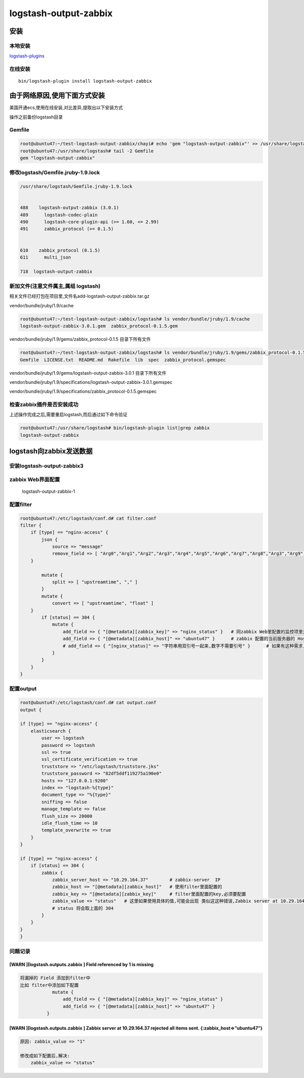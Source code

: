 logstash-output-zabbix
======================

安装
----

本地安装
~~~~~~~~

`logstash-plugins <https://github.com/logstash-plugins/logstash-output-zabbix>`__

在线安装
~~~~~~~~

::

    bin/logstash-plugin install logstash-output-zabbix

由于网络原因,使用下面方式安装
-----------------------------

美国开通ecs,使用在线安装,对比差异,提取出以下安装方式

操作之前备份logstash目录

Gemfile
~~~~~~~

.. code:: shell

        root@ubuntu47:~/test-logstash-output-zabbix/chayi# echo 'gem "logstash-output-zabbix"' >> /usr/share/logstash/Gemfile
        root@ubuntu47:/usr/share/logstash# tail -2 Gemfile
        gem "logstash-output-zabbix"

修改logstash/Gemfile.jruby-1.9.lock
~~~~~~~~~~~~~~~~~~~~~~~~~~~~~~~~~~~

.. code:: shell

        /usr/share/logstash/Gemfile.jruby-1.9.lock


        488    logstash-output-zabbix (3.0.1)
        489      logstash-codec-plain
        490      logstash-core-plugin-api (>= 1.60, <= 2.99)
        491      zabbix_protocol (>= 0.1.5)


        610    zabbix_protocol (0.1.5)
        611      multi_json

        718  logstash-output-zabbix

新加文件(注意文件属主,属组 logstash)
~~~~~~~~~~~~~~~~~~~~~~~~~~~~~~~~~~~~

相关文件已经打包在项目里,文件名add-logstash-output-zabbix.tar.gz

vendor/bundle/jruby/1.9/cache

.. code:: shell


        root@ubuntu47:~/test-logstash-output-zabbix/logstash# ls vendor/bundle/jruby/1.9/cache
        logstash-output-zabbix-3.0.1.gem  zabbix_protocol-0.1.5.gem

vendor/bundle/jruby/1.9/gems/zabbix_protocol-0.1.5 目录下所有文件

.. code:: shell

        root@ubuntu47:~/test-logstash-output-zabbix/logstash# ls vendor/bundle/jruby/1.9/gems/zabbix_protocol-0.1.5
        Gemfile  LICENSE.txt  README.md  Rakefile  lib  spec  zabbix_protocol.gemspec

vendor/bundle/jruby/1.9/gems/logstash-output-zabbix-3.0.1 目录下所有文件

vendor/bundle/jruby/1.9/specifications/logstash-output-zabbix-3.0.1.gemspec

vendor/bundle/jruby/1.9/specifications/zabbix_protocol-0.1.5.gemspec

检查zabbix插件是否安装成功
~~~~~~~~~~~~~~~~~~~~~~~~~~

上述操作完成之后,需要重启logstash,而后通过如下命令验证

.. code:: shell

    root@ubuntu47:/usr/share/logstash# bin/logstash-plugin list|grep zabbix
    logstash-output-zabbix

logstash向zabbix发送数据
------------------------

安装logstash-output-zabbix3
~~~~~~~~~~~~~~~~~~~~~~~~~~~

zabbix Web界面配置
~~~~~~~~~~~~~~~~~~

.. figure:: http://oi480zo5x.bkt.clouddn.com/logstash-output-zabbix-1.jpg
   :alt: logstash-output-zabbix-1

   logstash-output-zabbix-1

配置filter
~~~~~~~~~~

.. code:: shell

    root@ubuntu47:/etc/logstash/conf.d# cat filter.conf
    filter {
        if [type] == "nginx-access" {
            json {
                source => "message"
                remove_field => [ "Arg0","Arg1","Arg2","Arg3","Arg4","Arg5","Arg6","Arg7","Arg8","Arg3","Arg9","Arg10" ]
        }

            mutate {
                split => [ "upstreamtime", "," ]
            }
            mutate {
                convert => [ "upstreamtime", "float" ]
        }
            if [status] == 304 {
                mutate {
                    add_field => { "[@metadata][zabbix_key]" => "nginx_status" }   # 同zabbix Web里配置的监控项里对应的key 一致
                    add_field => { "[@metadata][zabbix_host]" => "ubuntu47" }      # zabbix 配置的当前服务器的 Host name 一致
                    # add_field => { "[nginx_status]" => "字符串用双引号一起来,数字不需要引号" }      # 如果有这种需求,可以添加一个field,定义为想要的数据,然后写到zabbix(output里面的配置,zabbix_value => "nginx_status")
                }
            }
        }
    }

配置output
~~~~~~~~~~

.. code:: shell

    root@ubuntu47:/etc/logstash/conf.d# cat output.conf
    output {

    if [type] == "nginx-access" {
        elasticsearch {
            user => logstash
            password => logstash
            ssl => true
            ssl_certificate_verification => true
            truststore => "/etc/logstash/truststore.jks"
            truststore_password => "82df5ddf119275a190e0"
            hosts => "127.0.0.1:9200"
            index => "logstash-%{type}"
            document_type => "%{type}"
            sniffing => false
            manage_template => false
            flush_size => 20000
            idle_flush_time => 10
            template_overwrite => true
        }
    }

    if [type] == "nginx-access" {
        if [status] == 304 {
            zabbix {
                zabbix_server_host => "10.29.164.37"        # zabbix-server  IP
                zabbix_host => "[@metadata][zabbix_host]"   # 使用filter里面配置的
                zabbix_key => "[@metadata][zabbix_key]"     # filter里面配置的key,必须要配置
                zabbix_value => "status"   # 这里如果使用具体的值,可能会出现 类似这这种错误,Zabbix server at 10.29.164.37 rejected all items sent
                # status 将会取上面的 304
            }
        }
    }
    }

问题记录
~~~~~~~~

[WARN ][logstash.outputs.zabbix ] Field referenced by 1 is missing
^^^^^^^^^^^^^^^^^^^^^^^^^^^^^^^^^^^^^^^^^^^^^^^^^^^^^^^^^^^^^^^^^^

.. code:: shell

    将漏掉的 Field 添加到filter中
    比如 filter中添加如下配置
                mutate {
                    add_field => { "[@metadata][zabbix_key]" => "nginx_status" }
                    add_field => { "[@metadata][zabbix_host]" => "ubuntu47" }
              }

[WARN ][logstash.outputs.zabbix ] Zabbix server at 10.29.164.37 rejected all items sent. {:zabbix_host=>“ubuntu47”}
^^^^^^^^^^^^^^^^^^^^^^^^^^^^^^^^^^^^^^^^^^^^^^^^^^^^^^^^^^^^^^^^^^^^^^^^^^^^^^^^^^^^^^^^^^^^^^^^^^^^^^^^^^^^^^^^^^^

.. code:: shell

    原因: zabbix_value => "1"

    修改成如下配置后,解决:
        zabbix_value => "status"
